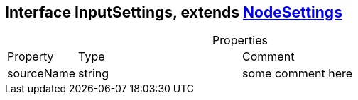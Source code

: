== Interface InputSettings, extends xref:document-b.adoc#section-b[NodeSettings]
:table-caption!:
:example-caption!:
.Properties
[cols="15%,35%, 50%"]
|===
|Property |Type |Comment
|sourceName | string
| some comment here
|===